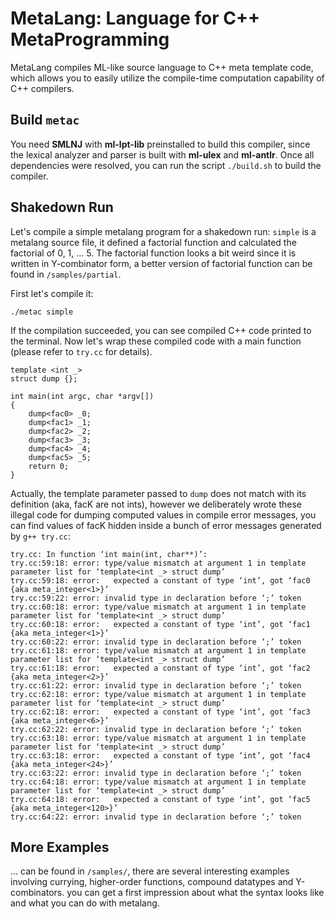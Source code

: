 * MetaLang: Language for C++ MetaProgramming


  MetaLang compiles ML-like source language to C++ meta template code, which allows
  you to easily utilize the compile-time computation capability of C++ compilers.


** Build =metac=

   You need *SMLNJ* with *ml-lpt-lib* preinstalled to build this compiler, since the
   lexical analyzer and parser is built with *ml-ulex* and *ml-antlr*. Once all
   dependencies were resolved, you can run the script =./build.sh= to build the
   compiler.

** Shakedown Run

   Let's compile a simple metalang program for a shakedown run: =simple= is a
   metalang source file, it defined a factorial function and calculated the factorial
   of 0, 1, ... 5. The factorial function looks a bit weird since it is written in
   Y-combinator form, a better version of factorial function can be found in
   =/samples/partial=.
   
   First let's compile it:

   =./metac simple=

   If the compilation succeeded, you can see compiled C++ code printed to the
   terminal. Now let's wrap these compiled code with a main function (please refer to
   =try.cc= for details).

   #+NAME: wrapper
   #+BEGIN_SRC C++
       template <int _>
       struct dump {};

       int main(int argc, char *argv[])
       {
           dump<fac0> _0;
           dump<fac1> _1;
           dump<fac2> _2;
           dump<fac3> _3;
           dump<fac4> _4;
           dump<fac5> _5; 
           return 0;
       }
   #+END_SRC

   Actually, the template parameter passed to =dump= does not match with its
   definition (aka, facK are not ints), however we deliberately wrote these illegal
   code for dumping computed values in compile error messages, you can find values of
   facK hidden inside a bunch of error messages generated by =g++ try.cc=:

   #+NAME: errmsg
   #+BEGIN_SRC shell
   try.cc: In function ‘int main(int, char**)’:
   try.cc:59:18: error: type/value mismatch at argument 1 in template parameter list for ‘template<int _> struct dump’
   try.cc:59:18: error:   expected a constant of type ‘int’, got ‘fac0 {aka meta_integer<1>}’
   try.cc:59:22: error: invalid type in declaration before ‘;’ token
   try.cc:60:18: error: type/value mismatch at argument 1 in template parameter list for ‘template<int _> struct dump’
   try.cc:60:18: error:   expected a constant of type ‘int’, got ‘fac1 {aka meta_integer<1>}’
   try.cc:60:22: error: invalid type in declaration before ‘;’ token
   try.cc:61:18: error: type/value mismatch at argument 1 in template parameter list for ‘template<int _> struct dump’
   try.cc:61:18: error:   expected a constant of type ‘int’, got ‘fac2 {aka meta_integer<2>}’
   try.cc:61:22: error: invalid type in declaration before ‘;’ token
   try.cc:62:18: error: type/value mismatch at argument 1 in template parameter list for ‘template<int _> struct dump’
   try.cc:62:18: error:   expected a constant of type ‘int’, got ‘fac3 {aka meta_integer<6>}’
   try.cc:62:22: error: invalid type in declaration before ‘;’ token
   try.cc:63:18: error: type/value mismatch at argument 1 in template parameter list for ‘template<int _> struct dump’
   try.cc:63:18: error:   expected a constant of type ‘int’, got ‘fac4 {aka meta_integer<24>}’
   try.cc:63:22: error: invalid type in declaration before ‘;’ token
   try.cc:64:18: error: type/value mismatch at argument 1 in template parameter list for ‘template<int _> struct dump’
   try.cc:64:18: error:   expected a constant of type ‘int’, got ‘fac5 {aka meta_integer<120>}’
   try.cc:64:22: error: invalid type in declaration before ‘;’ token
   #+END_SRC


** More Examples

   ... can be found in =/samples/=, there are several interesting examples involving
   currying, higher-order functions, compound datatypes and Y-combinators. you can
   get a first impression about what the syntax looks like and what you can do with
   metalang.
